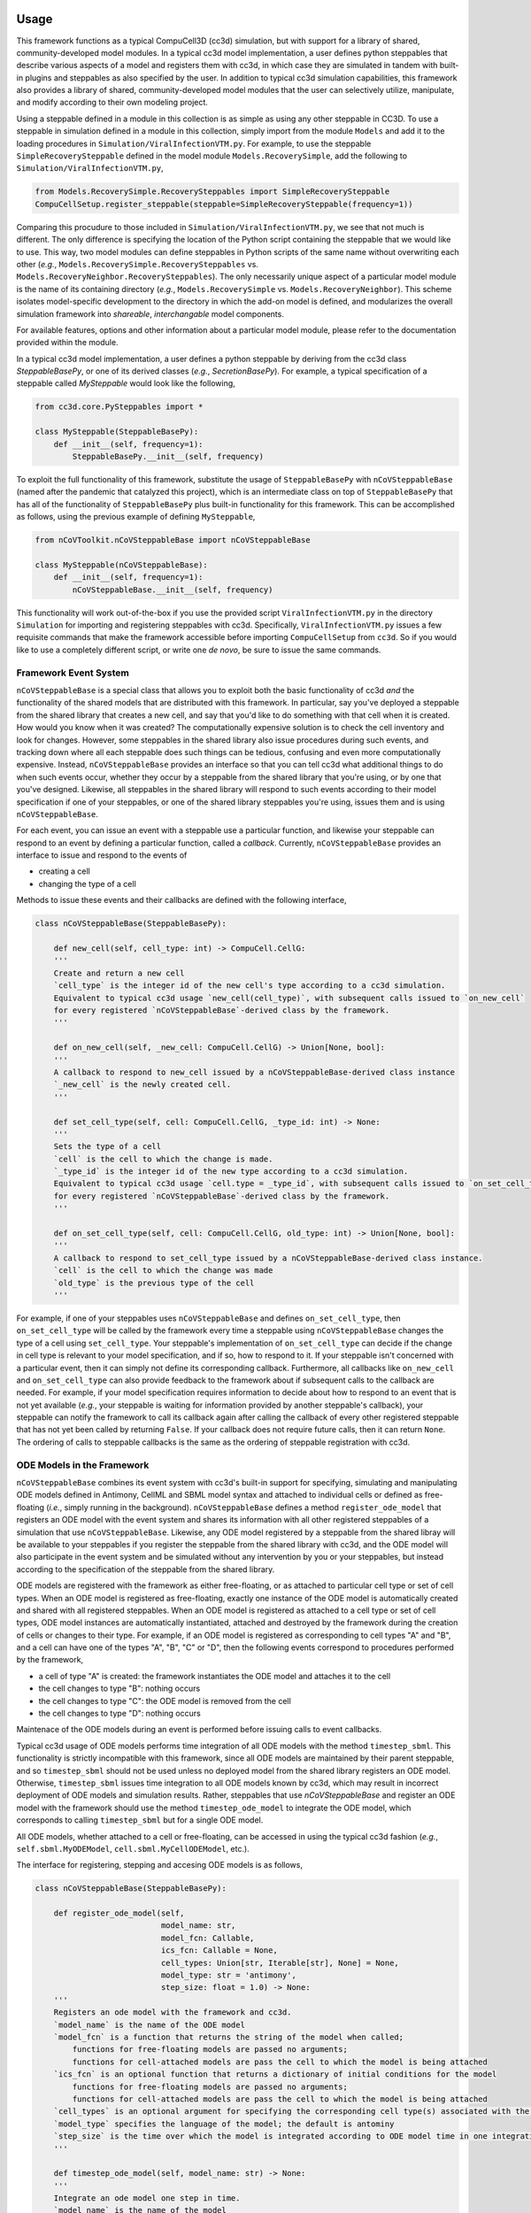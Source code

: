 Usage
=====

This framework functions as a typical CompuCell3D (cc3d) simulation, but with support for a library of shared,
community-developed model modules.
In a typical cc3d model implementation, a user defines python steppables that describe various aspects of a model and
registers them with cc3d, in which case they are simulated in tandem with built-in plugins and steppables as also
specified by the user. In addition to typical cc3d simulation capabilities, this framework also provides a library
of shared, community-developed model modules that the user can selectively utilize, manipulate, and modify according
to their own modeling project.

Using a steppable defined in a module in this collection is as simple as using any other steppable in CC3D.
To use a steppable in simulation defined in a module in this collection, simply import from the module
``Models`` and add it to the loading procedures in ``Simulation/ViralInfectionVTM.py``. For example,
to use the steppable ``SimpleRecoverySteppable`` defined in the model module ``Models.RecoverySimple``,
add the following to ``Simulation/ViralInfectionVTM.py``,

.. code-block:: python

    from Models.RecoverySimple.RecoverySteppables import SimpleRecoverySteppable
    CompuCellSetup.register_steppable(steppable=SimpleRecoverySteppable(frequency=1))

Comparing this procudure to those included in ``Simulation/ViralInfectionVTM.py``, we see that not much is
different. The only difference is specifying the location of the Python script containing the steppable that
we would like to use. This way, two model modules can define steppables in Python scripts of the same name
without overwriting each other (`e.g.`, ``Models.RecoverySimple.RecoverySteppables`` vs.
``Models.RecoveryNeighbor.RecoverySteppables``). The only necessarily unique aspect of a particular model
module is the name of its containing directory (*e.g.*, ``Models.RecoverySimple`` vs.
``Models.RecoveryNeighbor``). This scheme isolates model-specific development to the directory in which
the add-on model is defined, and modularizes the overall simulation framework into `shareable`,
`interchangable` model components.

For available features, options and other information about a particular model module, please refer to the
documentation provided within the module.

In a typical cc3d model implementation, a user defines a python steppable by deriving from the cc3d class
`SteppableBasePy`, or one of its derived classes (`e.g.`, `SecretionBasePy`).
For example, a typical specification of a steppable called `MySteppable` would look like the following,

.. code-block:: python

    from cc3d.core.PySteppables import *

    class MySteppable(SteppableBasePy):
        def __init__(self, frequency=1):
            SteppableBasePy.__init__(self, frequency)

To exploit the full functionality of this framework, substitute the usage of ``SteppableBasePy`` with
``nCoVSteppableBase`` (named after the pandemic that catalyzed this project), which is an intermediate class on top of
``SteppableBasePy`` that has all of the functionality of ``SteppableBasePy`` plus built-in functionality for this
framework. This can be accomplished as follows, using the previous example of defining ``MySteppable``,

.. code-block:: python

    from nCoVToolkit.nCoVSteppableBase import nCoVSteppableBase

    class MySteppable(nCoVSteppableBase):
        def __init__(self, frequency=1):
            nCoVSteppableBase.__init__(self, frequency)

This functionality will work out-of-the-box if you use the provided script ``ViralInfectionVTM.py`` in the directory
``Simulation`` for importing and registering steppables with cc3d. Specifically, ``ViralInfectionVTM.py`` issues a few
requisite commands that make the framework accessible before importing ``CompuCellSetup`` from ``cc3d``. So if you
would like to use a completely different script, or write one `de novo`, be sure to issue the same commands.

Framework Event System
----------------------

``nCoVSteppableBase`` is a special class that allows you to exploit both the basic functionality of cc3d `and` the
functionality of the shared models that are distributed with this framework.
In particular, say you've deployed a steppable from the shared library that creates a new cell, and say that you'd
like to do something with that cell when it is created. How would you know when it was created?
The computationally expensive solution is to check the cell inventory and look for changes.
However, some steppables in the shared library also issue procedures during such events, and tracking down where all
each steppable does such things can be tedious, confusing and even more computationally expensive.
Instead, ``nCoVSteppableBase`` provides an interface so that you can tell cc3d what additional things to do when such
events occur, whether they occur by a steppable from the shared library that you're using, or by one that you've
designed.
Likewise, all steppables in the shared library will respond to such events according to their model specification if
one of your steppables, or one of the shared library steppables you're using, issues them and is using
``nCoVSteppableBase``.

For each event, you can issue an event with a steppable use a particular function, and likewise your
steppable can respond to an event by defining a particular function, called a `callback`.
Currently, ``nCoVSteppableBase`` provides an interface to issue and respond to the events of

- creating a cell
- changing the type of a cell

Methods to issue these events and their callbacks are defined with the following interface,

.. code-block:: python

    class nCoVSteppableBase(SteppableBasePy):

        def new_cell(self, cell_type: int) -> CompuCell.CellG:
        '''
        Create and return a new cell
        `cell_type` is the integer id of the new cell's type according to a cc3d simulation.
        Equivalent to typical cc3d usage `new_cell(cell_type)`, with subsequent calls issued to `on_new_cell`
        for every registered `nCoVSteppableBase`-derived class by the framework.
        '''

        def on_new_cell(self, _new_cell: CompuCell.CellG) -> Union[None, bool]:
        '''
        A callback to respond to new_cell issued by a nCoVSteppableBase-derived class instance
        `_new_cell` is the newly created cell.
        '''

        def set_cell_type(self, cell: CompuCell.CellG, _type_id: int) -> None:
        '''
        Sets the type of a cell
        `cell` is the cell to which the change is made.
        `_type_id` is the integer id of the new type according to a cc3d simulation.
        Equivalent to typical cc3d usage `cell.type = _type_id`, with subsequent calls issued to `on_set_cell_type`
        for every registered `nCoVSteppableBase`-derived class by the framework.
        '''

        def on_set_cell_type(self, cell: CompuCell.CellG, old_type: int) -> Union[None, bool]:
        '''
        A callback to respond to set_cell_type issued by a nCoVSteppableBase-derived class instance.
        `cell` is the cell to which the change was made
        `old_type` is the previous type of the cell
        '''

For example, if one of your steppables uses ``nCoVSteppableBase`` and defines ``on_set_cell_type``, then
``on_set_cell_type`` will be called by the framework every time a steppable using ``nCoVSteppableBase`` changes the type
of a cell using ``set_cell_type``. Your steppable's implementation of ``on_set_cell_type`` can decide if the change in
cell type is relevant to your model specification, and if so, how to respond to it.
If your steppable isn't concerned with a particular event, then it can simply not define its corresponding callback.
Furthermore, all callbacks like ``on_new_cell`` and ``on_set_cell_type`` can also provide feedback to the framework
about if subsequent calls to the callback are needed.
For example, if your model specification requires information to decide about how to respond to an event that is not
yet available (`e.g.`, your steppable is waiting for information provided by another steppable's callback), your
steppable can notify the framework to call its callback again after calling the callback of every other registered
steppable that has not yet been called by returning ``False``.
If your callback does not require future calls, then it can return ``None``.
The ordering of calls to steppable callbacks is the same as the ordering of steppable registration with cc3d.

ODE Models in the Framework
---------------------------

``nCoVSteppableBase`` combines its event system with cc3d's built-in support for specifying, simulating and
manipulating ODE models defined in Antimony, CellML and SBML model syntax and attached to individual cells or defined
as free-floating (`i.e.`, simply running in the background).
``nCoVSteppableBase`` defines a method ``register_ode_model`` that registers an ODE model with the event system and
shares its information with all other registered steppables of a simulation that use ``nCoVSteppableBase``.
Likewise, any ODE model registered by a steppable from the shared libray will be available to your steppables if you
register the steppable from the shared library with cc3d, and the ODE model will also participate in the event system
and be simulated without any intervention by you or your steppables, but instead according to the specification of the
steppable from the shared library.

ODE models are registered with the framework as either free-floating, or as attached to particular cell type or set of
cell types.
When an ODE model is registered as free-floating, exactly one instance of the ODE model is automatically created and
shared with all registered steppables.
When an ODE model is registered as attached to a cell type or set of cell types, ODE model instances are automatically
instantiated, attached and destroyed by the framework during the creation of cells or changes to their type.
For example, if an ODE model is registered as corresponding to cell types "A" and "B", and a cell can have one of the
types "A", "B", "C" or "D", then the following events correspond to procedures performed by the framework,

- a cell of type "A" is created: the framework instantiates the ODE model and attaches it to the cell
- the cell changes to type "B": nothing occurs
- the cell changes to type "C": the ODE model is removed from the cell
- the cell changes to type "D": nothing occurs

Maintenace of the ODE models during an event is performed before issuing calls to event callbacks.

Typical cc3d usage of ODE models performs time integration of all ODE models with the method ``timestep_sbml``.
This functionality is strictly incompatible with this framework, since all ODE models are maintained by their parent
steppable, and so ``timestep_sbml`` should not be used unless no deployed model from the shared library registers an ODE
model. Otherwise, ``timestep_sbml`` issues time integration to all ODE models known by cc3d, which may result in
incorrect deployment of ODE models and simulation results.
Rather, steppables that use `nCoVSteppableBase` and register an ODE model with the framework should use the method
``timestep_ode_model`` to integrate the ODE model, which corresponds to calling ``timestep_sbml`` but for a single ODE
model.

All ODE models, whether attached to a cell or free-floating, can be accessed in using the typical cc3d fashion
(`e.g.`, ``self.sbml.MyODEModel``, ``cell.sbml.MyCellODEModel``, etc.).

The interface for registering, stepping and accesing ODE models is as follows,

.. code-block:: python

    class nCoVSteppableBase(SteppableBasePy):

        def register_ode_model(self,
                               model_name: str,
                               model_fcn: Callable,
                               ics_fcn: Callable = None,
                               cell_types: Union[str, Iterable[str], None] = None,
                               model_type: str = 'antimony',
                               step_size: float = 1.0) -> None:
        '''
        Registers an ode model with the framework and cc3d.
        `model_name` is the name of the ODE model
        `model_fcn` is a function that returns the string of the model when called;
            functions for free-floating models are passed no arguments;
            functions for cell-attached models are pass the cell to which the model is being attached
        `ics_fcn` is an optional function that returns a dictionary of initial conditions for the model
            functions for free-floating models are passed no arguments;
            functions for cell-attached models are pass the cell to which the model is being attached
        `cell_types` is an optional argument for specifying the corresponding cell type(s) associated with the model
        `model_type` specifies the language of the model; the default is antominy
        `step_size` is the time over which the model is integrated according to ODE model time in one integration step
        '''

        def timestep_ode_model(self, model_name: str) -> None:
        '''
        Integrate an ode model one step in time.
        `model_name` is the name of the model
        '''

        @property
        def ode_model_names(self) -> List[str]:
        '''
        List of ode models registered by all registered nCoVSteppableBase-based steppables
        '''

        def ode_models_by_cell_type(self, _cell_type: str):
        '''
        Returns a list of registered ode model names associated with a cell type name in a simulation.
        '''

        def cell_types_by_ode_model(self, _model_name: str) -> Union[None, List[int]]:
        '''
        Returns a list of cell type ids associated with a registered ode model in a simulation,
        or None if the model is free-floating
        '''

The framework adopts the convention that, for an event called by a method ``my_function``, there is a corresponding
callback ``on_my_function``.

Developing a Shared Module
==========================

Every module is defined with a unique name in the directory ``Models``. The space in the directory of your module is
your sandbox. There is no need to worry about colliding with developments by others, as it is your own unique space
within the greater framework.

When developing modules in this collection for usage in CC3D as add-on models, the main scripts defined in
the directory ``Simulation`` can be conveniently accessed in your module scripts (`e.g.`, for extending existing
models or accessing model inputs). The environment variable ``"ViralInfectionVTM"`` contains the path to the
root directory of the simulation framework. So, for example, to import the variable ``s_to_mcs`` from
``Simulation/ViralInfectionVTMModelInputs.py``, do the following basic Python procedures,

.. code-block:: python

    import os
    import sys
    sys.path.append(os.path.join(os.environ["ViralInfectionVTM"], "Simulation"))
    from ViralInfectionVTMModelInputs import s_to_mcs

For a demonstration of this, see ``RecoverySteppables.py`` in the module ``Models.RecoverySimple``.

The same can be done for importing model modules defined in this collection (`e.g.`, for using or extending
add-on models). For example, if you would like to build a new steppable from ``SimpleRecoverySteppable`` defined
in the model module ``Models.RecoverySimple``, you can import ``SimpleRecoverySteppable`` with the following
basic Python procedures,

.. code-block:: python

    import os
    import sys
    sys.path.append(os.environ["ViralInfectionVTM"])
    from Models.RecoverySimple.RecoverySteppables import SimpleRecoverySteppable

Like any other Python class, steppables (and other code) defined in one model module can be extended by, or
integrated into, other modules. As such, the components of the overall simulation framework are not only
interchangable and shareable, but also `extensible`. For a demonstration of this, see ``RecoverySteppables.py``
in the module ``Models.RecoveryNeighbor``.

To promote shareability and extensibility, referenced cc3d data in a model specification should be implemented
dynamically with a clear API for how to tailor a steppable to a particular simulation.
For example, a model specification may be concerned with a particular cell type and field, each of which must be
assigned a name to be run in cc3d. If the cell type were named 'MyCellType" and the field were named 'MyField', then
typically cc3d specification would refer to each in a steppable using ``self.MYCELLTYPE`` and ``self.field.MyField``,
respectively.
Suppose that two steppables in two different modules describe different aspects of the same cell type and
field but so happen to name, and subsequently refer to, them differently.
This scenario would make it impossible for the user to use both modules and, hence, the two modules are incompatible.
As such, the internal cc3d data to which a steppable refers should be dynamically named, documented and configurable
through an API so that the user can inform module steppables of changes in cell type and field names.
The ability and methods to customize parameters and other internal data of a module is at the discretion of the module
developer.

For an example of dynamic naming, consider ``ViralInternalizationSteppable`` in
``Simulation.ViralInfectionVTMSteppables``, specifically concerning handling of the properties ``uninfected_type_name``
and ``target_field_name``, which define the names of the susceptible cell type and infecting name, respectively.
The steppable looks for a field named "Virus" by default, however if a user wanted to use a field named "InfluenzaA",
then they can do the following during import and registration of the steppable,

.. code-block:: python

    from ViralInfectionVTMSteppables import ViralInternalizationSteppable
    steppable = ViralInternalizationSteppable(frequency=1)
    steppable.target_field_name = "InfluenzaA"
    CompuCellSetup.register_steppable(steppable=steppable)

Module steppables should also define events and processes according to the aforementioned framework event system and
ODE model registration.
A module that, for example, does not utilize ``set_cell_type`` will not be fully compatible with the overall framework,
and as such holds limited value in the shared library.

Module Standards
----------------
Modules can be developed and incorporated into the framework shared library using standard GitHub practice of issuing
a pull request from a fork of the framework repository.
Pull requests will be reviewed according to the following standards.

All modules must maintain basic documentation. Documentation should be included as a multiline string in the module
``__init__.py`` with the following structure,

- A title heading for the module, followed by a basic overview of the module and any references to referred literature
- A heading "Maintainer(s)", with a list of all maintainers of the module and their affiliation(s)
- A heading "Contents", with a list of each file and directory and a brief description of its contents
- A heading "Change log", containing a sub-heading for each module version, each of which contains a list of changes

All modules must define and maintain in the module __init__.py the following current version information,

.. code-block:: python

    version_major = 0
    version_minor = 0
    version_build = 0
    version_str = f"{version_major}.{version_minor}.{version_build}"

Currently, versioning schemes are at the discretion of the module developer.

Each script must also provide at least a basic description of the contents of the script at the beginning of the
script, as appropriate for its type.

For cc3d-based model implementation, each steppable class definition must include a description of the steppable,
including its intended use, requirements and an overview of interacting with, manipulating and connecting it with
other modules of the framework.
Steppables should also direct the user with informative message when they are improperly used, so to help guide the
user on how to properly use the steppable in their simulation.
We also recommend, but do not enforce, a listing of every steppable class with a basic description at the beginning
of scripts that define multiple steppables.
For an example, see ``Simulation.ViralInfectionVTMSteppables.py``.

Currently no validation standards are enforced on modules, as the range of possible standards are too broad for a
community that includes both experimentalists and pure theoreticians.
However, we welcome module developers to refer to validation datasets and include subdirectories with scripts that
define validation routines as relevant to their module.

Support for additional functionality provided by the framework (`e.g.`, ``batchRun``) is at the discretion
of the module developer.
However, the framework development team reserves the right to incorporate modules into various functionality of the
framework.

Issues with, and suggestions for improvements to, the framework are welcome, and can be made as issues on the
repository of this framework.
